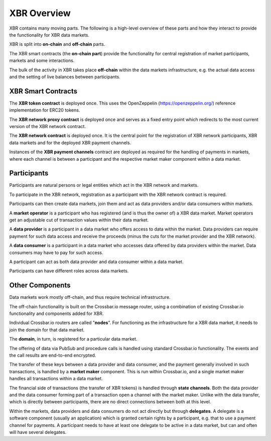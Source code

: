 XBR Overview
============

XBR contains many moving parts. The following is a high-level overview of these parts and how they interact to provide the functionality for XBR data markets.

XBR is split into **on-chain** and **off-chain** parts.

The XBR smart contracts (the **on-chain part**) provide the functionality for central registration of market participants, markets and some interactions.

The bulk of the activity in XBR takes place **off-chain** within the data markets infrastructure, e.g. the actual data access and the setting of live balances between participants.


XBR Smart Contracts
-------------------

The **XBR token contract** is deployed once. This uses the OpenZeppelin (https://openzeppelin.org/) reference implementation for ERC20 tokens.

The **XBR network proxy contract** is deployed once and serves as a fixed entry point which redirects to the most current version of the XBR network contract.

The **XBR network contract** is deployed once. It is the central point for the registration of XBR network participants, XBR data markets and for the deployed XBR payment channels.

Instances of the **XBR payment channels** contract are deployed as required for the handling of payments in markets, where each channel is between a participant and the respective market maker component within a data market.


Participants
------------

Participants are natural persons or legal entities which act in the XBR network and markets.

To participate in the XBR network, registration as a participant with the XBR network contract is required.

Participants can then create data markets, join them and act as data providers and/or data consumers within markets.

A **market operator** is a participant who has registered (and is thus the owner of) a XBR data market. Market operators get an adjustable cut of transaction values within their data market.

A **data provider** is a participant in a data market who offers access to data within the market. Data providers can require payment for such data access and receive the proceeds (minus the cuts for the market provider and the XBR network).

A **data consumer** is a participant in a data market who accesses data offered by data providers within the market. Data consumers may have to pay for such access.

A participant can act as both data provider and data consumer within a data market.

Participants can have different roles across data markets.


Other Components
----------------

Data markets work mostly off-chain, and thus require technical infrastructure.

The off-chain functionality is built on the Crossbar.io message router, using a combination of existing Crossbar.io functionality and components added for XBR.

Individual Crossbar.io routers are called "**nodes**". For functioning as the infrastructure for a XBR data market, it needs to join the domain for that data market.

The **domain**, in turn, is registered for a particular data market.

The offering of data via PubSub and procedure calls is handled using standard Crossbar.io functionality. The events and the call results are end-to-end encrypted.

The transfer of these keys between a data provider and data consumer, and the payment generally involved in such transactions, is handled by a **market maker** component. This is run within Crossbar.io, and a single market maker handles all transactions within a data market.

The financial side of transactions (the transfer of XBR tokens) is handled through **state channels**. Both the data provider and the data consumer forming part of a transaction open a channel with the market maker. Unlike with the data transfer, which is directly between participants, there are no direct connections between both at this level.

Within the markets, data providers and data consumers do not act directly but through **delegates**. A delegate is a software component (usually an application) which is granted certain rights by a participant, e.g. that to use a payment channel for payments. A participant needs to have at least one delegate to be active in a data market, but can and often will have several delegates.
